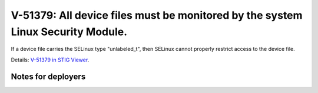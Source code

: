 V-51379: All device files must be monitored by the system Linux Security Module.
--------------------------------------------------------------------------------

If a device file carries the SELinux type "unlabeled_t", then SELinux cannot
properly restrict access to the device file.

Details: `V-51379 in STIG Viewer`_.

.. _V-51379 in STIG Viewer: https://www.stigviewer.com/stig/red_hat_enterprise_linux_6/2015-05-26/finding/V-51379

Notes for deployers
~~~~~~~~~~~~~~~~~~~

